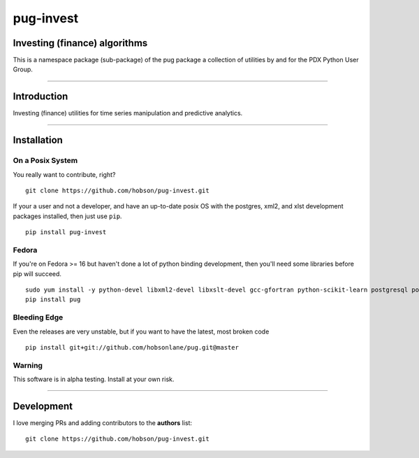 pug-invest
==========

Investing (finance) algorithms
------------------------------

This is a namespace package (sub-package) of the pug package a
collection of utilities by and for the PDX Python User Group.

--------------

Introduction
------------

Investing (finance) utilities for time series manipulation and
predictive analytics.

--------------

Installation
------------

On a Posix System
~~~~~~~~~~~~~~~~~

You really want to contribute, right?

::

    git clone https://github.com/hobson/pug-invest.git

If your a user and not a developer, and have an up-to-date posix OS with
the postgres, xml2, and xlst development packages installed, then just
use ``pip``.

::

    pip install pug-invest

Fedora
~~~~~~

If you're on Fedora >= 16 but haven't done a lot of python binding
development, then you'll need some libraries before pip will succeed.

::

    sudo yum install -y python-devel libxml2-devel libxslt-devel gcc-gfortran python-scikit-learn postgresql postgresql-server postgresql-libs postgresql-devel
    pip install pug

Bleeding Edge
~~~~~~~~~~~~~

Even the releases are very unstable, but if you want to have the latest,
most broken code

::

    pip install git+git://github.com/hobsonlane/pug.git@master

Warning
~~~~~~~

This software is in alpha testing. Install at your own risk.

--------------

Development
-----------

I love merging PRs and adding contributors to the **authors** list:

::

    git clone https://github.com/hobson/pug-invest.git

